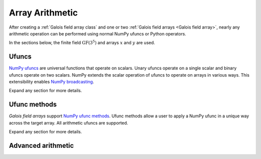 Array Arithmetic
================

After creating a :ref:`Galois field array class` and one or two :ref:`Galois field arrays <Galois field array>`,
nearly any arithmetic operation can be performed using normal NumPy ufuncs or Python operators.

In the sections below, the finite field :math:`\mathrm{GF}(3^5)` and arrays :math:`x` and :math:`y` are used.

.. ipython:: python

    GF = galois.GF(3**5)
    x = GF([184, 25, 157, 31]); x
    y = GF([179, 9, 139, 27]); y

Ufuncs
------

`NumPy ufuncs <https://numpy.org/devdocs/reference/ufuncs.html>`_ are universal functions that operate on scalars. Unary ufuncs operate on
a single scalar and binary ufuncs operate on two scalars. NumPy extends the scalar operation of ufuncs to operate on arrays in various ways.
This extensibility enables `NumPy broadcasting <https://numpy.org/doc/stable/user/basics.broadcasting.html>`_.

Expand any section for more details.

.. details:: Addition: `x + y == np.add(x, y)`

    .. ipython:: python

        x + y
        np.add(x, y)

.. details:: Additive inverse: `-x == np.negative(x)`

    .. ipython:: python

        -x
        np.negative(x)

    Any array added to its additive inverse results in zero.

    .. ipython:: python

        x + np.negative(x)

.. details:: Subtraction: `x - y == np.subtract(x, y)`

    .. ipython:: python

        x - y
        np.subtract(x, y)

.. details:: Multiplication: `x * y == np.multiply(x, y)`

    .. ipython:: python

        x * y
        np.multiply(x, y)

.. details:: Scalar multiplication: `x * z == np.multiply(x, z)`

    Scalar multiplication is essentially *repeated addition*. It is the "multiplication" of finite field elements
    and integers. The integer value indicates how many additions of the field element to sum.

    .. ipython:: python

        x * 4
        np.multiply(x, 4)
        x + x + x + x

    In finite fields :math:`\mathrm{GF}(p^m)`, the characteristic :math:`p` is the smallest value when multiplied by
    any non-zero field element that results in :math:`0`.

    .. ipython:: python

        p = GF.characteristic; p
        x * p

.. details:: Multiplicative inverse: `y ** -1 == np.reciprocal(y)`

    .. ipython:: python

        y ** -1
        GF(1) / y
        np.reciprocal(y)

    Any array multiplied by its multiplicative inverse results in one.

    .. ipython:: python

        y * np.reciprocal(y)

.. details:: Division: `x / y == x // y == np.divide(x, y)`

    .. ipython:: python

        x / y
        x // y
        np.divide(x, y)

.. details:: Remainder: `x % y == np.remainder(x, y)`

    .. ipython:: python

        x % y
        np.remainder(x, y)

.. details:: Divmod: `divmod(x, y) == np.divmod(x, y)`

    .. ipython:: python

        x / y, x % y
        divmod(x, y)
        np.divmod(x, y)

    .. ipython:: python

        q, r = divmod(x, y)
        q*y + r == x

.. details:: Exponentiation: `x ** z == np.power(x, z)`

    .. ipython:: python

        x ** 3
        np.power(x, 3)
        x * x * x

.. details:: Square root: `np.sqrt(x)`

    .. ipython:: python

        # Ensure the elements of x have square roots
        x.is_quadratic_residue()
        z = np.sqrt(x); z
        z ** 2 == x

.. details:: Logarithm: `np.log(x)`

    .. ipython:: python

        z = np.log(y); z
        α = GF.primitive_element; α
        α ** z == y

Ufunc methods
-------------

*Galois field arrays* support `NumPy ufunc methods <https://numpy.org/devdocs/reference/ufuncs.html#methods>`_. Ufunc methods allow
a user to apply a NumPy ufunc in a unique way across the target array. All arithmetic ufuncs are supported.

Expand any section for more details.

.. details:: `reduce()`

    The :obj:`numpy.ufunc.reduce` methods reduce the input array's dimension by one, applying the ufunc across one axis.

    .. ipython:: python

        np.add.reduce(x)
        x[0] + x[1] + x[2] + x[3]

    .. ipython:: python

        np.multiply.reduce(x)
        x[0] * x[1] * x[2] * x[3]

.. details:: `accumulate()`

    The :obj:`numpy.ufunc.accumulate` methods accumulate the result of the ufunc across a specified axis.

    .. ipython:: python

        np.add.accumulate(x)
        GF([x[0], x[0] + x[1], x[0] + x[1] + x[2], x[0] + x[1] + x[2] + x[3]])

    .. ipython:: python

        np.multiply.accumulate(x)
        GF([x[0], x[0] * x[1], x[0] * x[1] * x[2], x[0] * x[1] * x[2] * x[3]])

.. details:: `reduceat()`

    The :obj:`numpy.ufunc.reduceat` methods reduces the input array's dimension by one, applying the ufunc across one axis
    in-between certain indices.

    .. ipython:: python

        np.add.reduceat(x, [0, 3])
        GF([x[0] + x[1] + x[2], x[3]])

    .. ipython:: python

        np.multiply.reduceat(x, [0, 3])
        GF([x[0] * x[1] * x[2], x[3]])

.. details:: `outer()`

    The :obj:`numpy.ufunc.outer` methods applies the ufunc to each pair of inputs.

    .. ipython:: python

        np.add.outer(x, y)

    .. ipython:: python

        np.multiply.outer(x, y)

.. details:: `at()`

    The :obj:`numpy.ufunc.at` methods performs the ufunc in-place at the specified indices.

    .. ipython:: python

        z = x.copy()
        # Negate indices 0 and 1 in-place
        np.negative.at(x, [0, 1]); x
        z[0:1] *= -1; z

Advanced arithmetic
-------------------

.. details:: Convolution: `np.convolve(x, y)`

    .. ipython:: python

        np.convolve(x, y)

.. details:: FFT: `np.fft.fft(x)`

    The Discrete Fourier Transform (DFT) of size :math:`n` over the finite field :math:`\mathrm{GF}(p^m)` exists when there
    exists a primitive :math:`n`-th root of unity. This occurs when :math:`n\ |\ p^m - 1`.

    .. ipython:: python

        GF = galois.GF(7**5)
        n = 6
        # n divides p^m - 1
        (GF.order - 1) % n
        x = GF.Random(n); x
        X = np.fft.fft(x); X
        np.fft.ifft(X)

    See also :func:`galois.ntt` and :obj:`galois.FieldArrayClass.primitive_root_of_unity`.

.. details:: Inverse FFT: `np.fft.ifft(X)`

    The inverse Discrete Fourier Transform (DFT) of size :math:`n` over the finite field :math:`\mathrm{GF}(p^m)` exists when there
    exists a primitive :math:`n`-th root of unity. This occurs when :math:`n\ |\ p^m - 1`.

    .. ipython:: python

        GF = galois.GF(7**5)
        n = 6
        # n divides p^m - 1
        (GF.order - 1) % n
        x = GF.Random(n); x
        X = np.fft.fft(x); X
        np.fft.ifft(X)

    See also :func:`galois.ntt` and :obj:`galois.FieldArrayClass.primitive_root_of_unity`.

